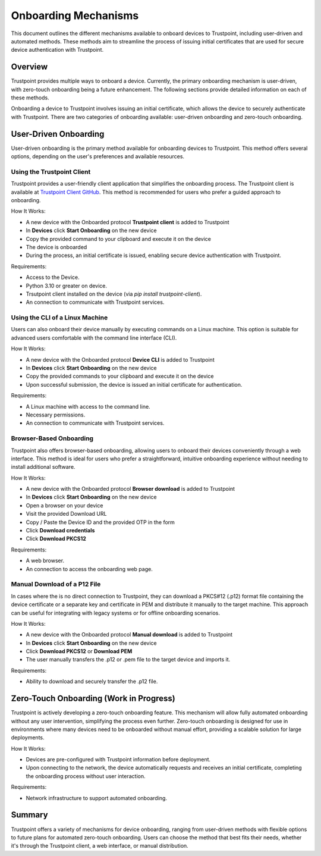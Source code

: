 .. _onboarding_link:

Onboarding Mechanisms
===================================

This document outlines the different mechanisms available to onboard devices to Trustpoint, including user-driven and automated methods. These methods aim to streamline the process of issuing initial certificates that are used for secure device authentication with Trustpoint.

Overview
--------
Trustpoint provides multiple ways to onboard a device. Currently, the primary onboarding mechanism is user-driven, with zero-touch onboarding being a future enhancement. The following sections provide detailed information on each of these methods.

Onboarding a device to Trustpoint involves issuing an initial certificate, which allows the device to securely authenticate with Trustpoint. There are two categories of onboarding available: user-driven onboarding and zero-touch onboarding.

User-Driven Onboarding
----------------------
User-driven onboarding is the primary method available for onboarding devices to Trustpoint. This method offers several options, depending on the user's preferences and available resources.

Using the Trustpoint Client
^^^^^^^^^^^^^^^^^^^^^^^^^^^
Trustpoint provides a user-friendly client application that simplifies the onboarding process. The Trustpoint client is available at `Trustpoint Client GitHub <https://github.com/TrustPoint-Project/trustpoint-client>`_. This method is recommended for users who prefer a guided approach to onboarding.

How It Works:

- A new device with the Onboarded protocol **Trustpoint client** is added to Trustpoint
- In **Devices** click **Start Onboarding** on the new device
- Copy the provided command to your clipboard and execute it on the device
- The device is onboarded
- During the process, an initial certificate is issued, enabling secure device authentication with Trustpoint.

Requirements:

- Access to the Device.
- Python 3.10 or greater on device.
- Trsutpoint client installed on the device (via `pip install trustpoint-client`).
- An connection to communicate with Trustpoint services.

Using the CLI of a Linux Machine
^^^^^^^^^^^^^^^^^^^^^^^^^^^^^^^^
Users can also onboard their device manually by executing commands on a Linux machine. This option is suitable for advanced users comfortable with the command line interface (CLI).

How It Works:

- A new device with the Onboarded protocol **Device CLI** is added to Trustpoint
- In **Devices** click **Start Onboarding** on the new device
- Copy the provided commands to your clipboard and execute it on the device
- Upon successful submission, the device is issued an initial certificate for authentication.

Requirements:

- A Linux machine with access to the command line.
- Necessary permissions.
- An connection to communicate with Trustpoint services.

Browser-Based Onboarding
^^^^^^^^^^^^^^^^^^^^^^^^
Trustpoint also offers browser-based onboarding, allowing users to onboard their devices conveniently through a web interface. This method is ideal for users who prefer a straightforward, intuitive onboarding experience without needing to install additional software.

How It Works:

- A new device with the Onboarded protocol **Browser download** is added to Trustpoint
- In **Devices** click **Start Onboarding** on the new device
- Open a browser on your device
- Visit the provided Download URL
- Copy / Paste the Device ID and the provided OTP in the form
- Click **Download credentials**
- Click **Download PKCS12**

Requirements:

- A web browser.
- An connection to access the onboarding web page.

Manual Download of a P12 File
^^^^^^^^^^^^^^^^^^^^^^^^^^^^^
In cases where the is no direct connection to Trustpoint, they can download a PKCS#12 (.p12) format file containing the device certificate or a separate key and certificate in PEM  and distribute it manually to the target machine. This approach can be useful for integrating with legacy systems or for offline onboarding scenarios.

How It Works:

- A new device with the Onboarded protocol **Manual download** is added to Trustpoint
- In **Devices** click **Start Onboarding** on the new device
- Click **Download PKCS12** or **Download PEM**
- The user manually transfers the .p12 or .pem file to the target device and imports it.

Requirements:

- Ability to download and securely transfer the .p12 file.

Zero-Touch Onboarding (Work in Progress)
----------------------------------------
Trustpoint is actively developing a zero-touch onboarding feature. This mechanism will allow fully automated onboarding without any user intervention, simplifying the process even further. Zero-touch onboarding is designed for use in environments where many devices need to be onboarded without manual effort, providing a scalable solution for large deployments.

How It Works:

- Devices are pre-configured with Trustpoint information before deployment.
- Upon connecting to the network, the device automatically requests and receives an initial certificate, completing the onboarding process without user interaction.

Requirements:

- Network infrastructure to support automated onboarding.

Summary
-------
Trustpoint offers a variety of mechanisms for device onboarding, ranging from user-driven methods with flexible options to future plans for automated zero-touch onboarding. Users can choose the method that best fits their needs, whether it's through the Trustpoint client, a web interface, or manual distribution.
